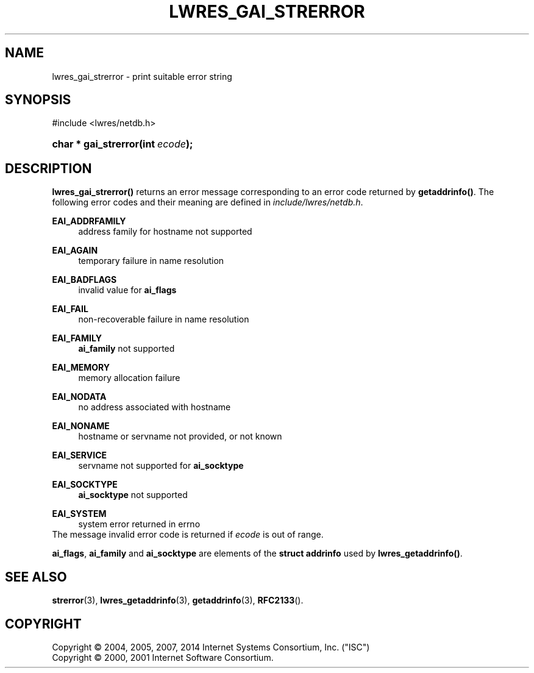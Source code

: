 .\"	$NetBSD: lwres_gai_strerror.3,v 1.2.6.2 2014/12/25 17:54:32 msaitoh Exp $
.\"
.\" Copyright (C) 2004, 2005, 2007, 2014 Internet Systems Consortium, Inc. ("ISC")
.\" Copyright (C) 2000, 2001 Internet Software Consortium.
.\" 
.\" Permission to use, copy, modify, and/or distribute this software for any
.\" purpose with or without fee is hereby granted, provided that the above
.\" copyright notice and this permission notice appear in all copies.
.\" 
.\" THE SOFTWARE IS PROVIDED "AS IS" AND ISC DISCLAIMS ALL WARRANTIES WITH
.\" REGARD TO THIS SOFTWARE INCLUDING ALL IMPLIED WARRANTIES OF MERCHANTABILITY
.\" AND FITNESS. IN NO EVENT SHALL ISC BE LIABLE FOR ANY SPECIAL, DIRECT,
.\" INDIRECT, OR CONSEQUENTIAL DAMAGES OR ANY DAMAGES WHATSOEVER RESULTING FROM
.\" LOSS OF USE, DATA OR PROFITS, WHETHER IN AN ACTION OF CONTRACT, NEGLIGENCE
.\" OR OTHER TORTIOUS ACTION, ARISING OUT OF OR IN CONNECTION WITH THE USE OR
.\" PERFORMANCE OF THIS SOFTWARE.
.\"
.\" Id
.\"
.hy 0
.ad l
.\"     Title: lwres_gai_strerror
.\"    Author: 
.\" Generator: DocBook XSL Stylesheets v1.71.1 <http://docbook.sf.net/>
.\"      Date: June 18, 2007
.\"    Manual: BIND9
.\"    Source: BIND9
.\"
.TH "LWRES_GAI_STRERROR" "3" "June 18, 2007" "BIND9" "BIND9"
.\" disable hyphenation
.nh
.\" disable justification (adjust text to left margin only)
.ad l
.SH "NAME"
lwres_gai_strerror \- print suitable error string
.SH "SYNOPSIS"
.nf
#include <lwres/netdb.h>
.fi
.HP 20
.BI "char * gai_strerror(int\ " "ecode" ");"
.SH "DESCRIPTION"
.PP
\fBlwres_gai_strerror()\fR
returns an error message corresponding to an error code returned by
\fBgetaddrinfo()\fR. The following error codes and their meaning are defined in
\fIinclude/lwres/netdb.h\fR.
.PP
\fBEAI_ADDRFAMILY\fR
.RS 4
address family for hostname not supported
.RE
.PP
\fBEAI_AGAIN\fR
.RS 4
temporary failure in name resolution
.RE
.PP
\fBEAI_BADFLAGS\fR
.RS 4
invalid value for
\fBai_flags\fR
.RE
.PP
\fBEAI_FAIL\fR
.RS 4
non\-recoverable failure in name resolution
.RE
.PP
\fBEAI_FAMILY\fR
.RS 4
\fBai_family\fR
not supported
.RE
.PP
\fBEAI_MEMORY\fR
.RS 4
memory allocation failure
.RE
.PP
\fBEAI_NODATA\fR
.RS 4
no address associated with hostname
.RE
.PP
\fBEAI_NONAME\fR
.RS 4
hostname or servname not provided, or not known
.RE
.PP
\fBEAI_SERVICE\fR
.RS 4
servname not supported for
\fBai_socktype\fR
.RE
.PP
\fBEAI_SOCKTYPE\fR
.RS 4
\fBai_socktype\fR
not supported
.RE
.PP
\fBEAI_SYSTEM\fR
.RS 4
system error returned in errno
.RE
The message
invalid error code
is returned if
\fIecode\fR
is out of range.
.PP
\fBai_flags\fR,
\fBai_family\fR
and
\fBai_socktype\fR
are elements of the
\fBstruct addrinfo\fR
used by
\fBlwres_getaddrinfo()\fR.
.SH "SEE ALSO"
.PP
\fBstrerror\fR(3),
\fBlwres_getaddrinfo\fR(3),
\fBgetaddrinfo\fR(3),
\fBRFC2133\fR().
.SH "COPYRIGHT"
Copyright \(co 2004, 2005, 2007, 2014 Internet Systems Consortium, Inc. ("ISC")
.br
Copyright \(co 2000, 2001 Internet Software Consortium.
.br
